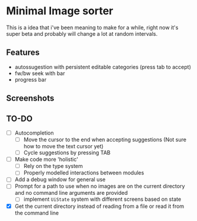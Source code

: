 * Minimal Image sorter

This is a idea that i've been meaning to make for a while, right now it's super beta and probably will change a lot at random intervals.

** Features
- autossugestion with persistent editable categories (press tab to accept)
- fw/bw seek with bar
- progress bar

** Screenshots

[[./repo/examples/image-sort-demo.gif]]

** TO-DO
:PROPERTIES:
:CREATED:  [2023-01-10 Tue 21:31]
:END:
- [ ] Autocompletion
  - [ ] Move the cursor to the end when accepting suggestions (Not sure how to move the text cursor yet)
  - [ ] Cycle suggestions by pressing TAB
- [ ] Make code more 'holistic'
  - [ ] Rely on the type system
  - [ ] Properly modelled interactions between modules
- [ ] Add a debug window for general use
- [ ] Prompt for a path to use when no images are on the current directory and no command line arguments are provided
  - [ ] implement =UiState= system with different screens based on state
- [X] Get the current directory instead of reading from a file or read it from the command line
